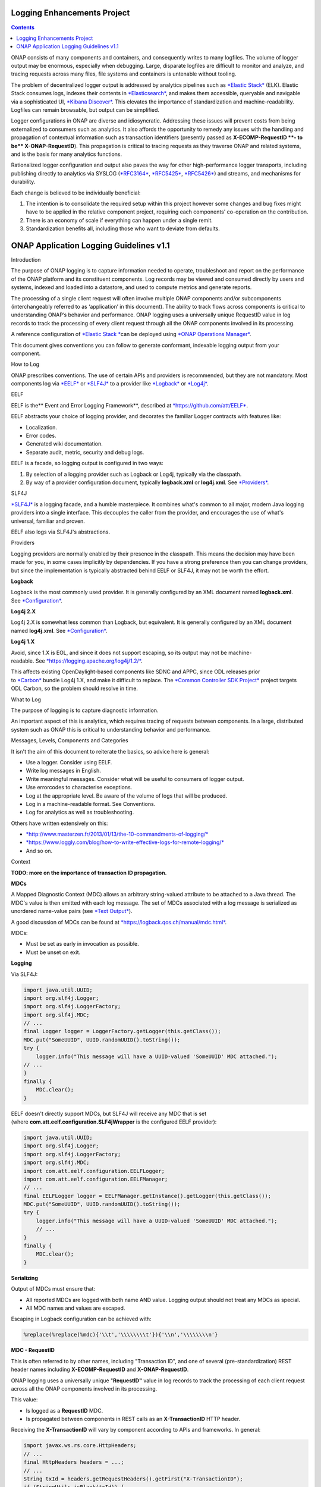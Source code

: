 



.. This work is licensed under a Creative Commons Attribution 4.0 International License.
.. http://creativecommons.org/licenses/by/4.0
.. Copyright © 2017 AT&T Intellectual Property. All rights reserved.

Logging Enhancements Project
==================================================
.. contents::
   :depth: 3
..

ONAP consists of many components and containers, and consequently writes
to many logfiles. The volume of logger output may be enormous,
especially when debugging. Large, disparate logfiles are difficult to
monitor and analyze, and tracing requests across many files, file
systems and containers is untenable without tooling. 

The problem of decentralized logger output is addressed by analytics
pipelines such as \ `*Elastic
Stack* <https://www.elastic.co/products>`__ (ELK). Elastic Stack
consumes logs, indexes their contents
in \ `*Elasticsearch* <https://www.elastic.co/products/elasticsearch>`__,
and makes them accessible, queryable and navigable via a sophisticated
UI, \ `*Kibana
Discover* <https://www.elastic.co/guide/en/kibana/current/discover.html>`__.
This elevates the importance of standardization and machine-readability.
Logfiles can remain browsable, but output can be simplified.

Logger configurations in ONAP are diverse and idiosyncratic. Addressing
these issues will prevent costs from being externalized to consumers
such as analytics. It also affords the opportunity to remedy any issues
with the handling and propagation of contextual information such as
transaction identifiers (presently passed as \ **X-ECOMP-RequestID **-
to be\ ** X-ONAP-RequestID**). This propagation is critical to tracing
requests as they traverse ONAP and related systems, and is the basis for
many analytics functions. 

Rationalized logger configuration and output also paves the way for
other high-performance logger transports, including publishing directly
to analytics via SYSLOG
(`*RFC3164* <https://www.ietf.org/rfc/rfc3164.txt>`__, \ `*RFC5425* <https://www.ietf.org/rfc/rfc5425.txt>`__, \ `*RFC5426* <https://www.ietf.org/rfc/rfc5426.txt>`__)
and streams, and mechanisms for durability.

Each change is believed to be individually beneficial:

1. The intention is to consolidate the required setup within this
   project however some changes and bug fixes might have to be applied
   in the relative component project, requiring each components'
   co-operation on the contribution.

2. There is an economy of scale if everything can happen under a single
   remit.

3. Standardization benefits all, including those who want to deviate
   from defaults.

ONAP Application Logging Guidelines v1.1
========================================

Introduction

The purpose of ONAP logging is to capture information needed to operate,
troubleshoot and report on the performance of the ONAP platform and its
constituent components. Log records may be viewed and consumed directly
by users and systems, indexed and loaded into a datastore, and used to
compute metrics and generate reports. 

The processing of a single client request will often involve multiple
ONAP components and/or subcomponents (interchangeably referred to as
‘application’ in this document). The ability to track flows across
components is critical to understanding ONAP’s behavior and performance.
ONAP logging uses a universally unique RequestID value in log records to
track the processing of every client request through all the ONAP
components involved in its processing.

A reference configuration of \ `*Elastic
Stack * <https://www.elastic.co/products>`__\ can be deployed
using \ `*ONAP Operations
Manager* <https://wiki.onap.org/display/DW/ONAP+Operations+Manager+Project>`__. 

This document gives conventions you can follow to generate conformant,
indexable logging output from your component.

How to Log

ONAP prescribes conventions. The use of certain APIs and providers is
recommended, but they are not mandatory. Most components log
via \ `*EELF* <https://github.com/att/EELF>`__ or `*SLF4J* <https://www.slf4j.org/>`__ to
a provider
like \ `*Logback* <https://logback.qos.ch/>`__ or `*Log4j* <https://logging.apache.org/log4j/2.x/>`__.

EELF

EELF is the\ ** Event and Error Logging Framework**, described
at \ `*https://github.com/att/EELF* <https://github.com/att/EELF>`__.

EELF abstracts your choice of logging provider, and decorates the
familiar Logger contracts with features like:

-  Localization. 

-  Error codes. 

-  Generated wiki documentation. 

-  Separate audit, metric, security and debug logs. 

EELF is a facade, so logging output is configured in two ways:

1. By selection of a logging provider such as Logback or Log4j,
   typically via the classpath. 

2. By way of a provider configuration document,
   typically \ **logback.xml** or **log4j.xml**.
   See \ `*Providers* <https://wiki.onap.org/display/DW/ONAP+Application+Logging+Guidelines+v1.1#ONAPApplicationLoggingGuidelinesv1.1-Providers>`__.

SLF4J

`*SLF4J* <https://www.slf4j.org/>`__ is a logging facade, and a humble
masterpiece. It combines what's common to all major, modern Java logging
providers into a single interface. This decouples the caller from the
provider, and encourages the use of what's universal, familiar and
proven. 

EELF also logs via SLF4J's abstractions.

Providers

Logging providers are normally enabled by their presence in the
classpath. This means the decision may have been made for you, in some
cases implicitly by dependencies. If you have a strong preference then
you can change providers, but since the implementation is typically
abstracted behind EELF or SLF4J, it may not be worth the effort.

**Logback**

Logback is the most commonly used provider. It is generally configured
by an XML document named \ **logback.xml**.
See \ `*Configuration* <https://wiki.onap.org/display/DW/ONAP+Application+Logging+Guidelines+v1.1#ONAPApplicationLoggingGuidelinesv1.1-Configuration>`__.

**Log4j 2.X**

Log4j 2.X is somewhat less common than Logback, but equivalent. It is
generally configured by an XML document
named \ **log4j.xml**. See \ `*Configuration* <https://wiki.onap.org/display/DW/ONAP+Application+Logging+Guidelines+v1.1#ONAPApplicationLoggingGuidelinesv1.1-Configuration>`__.

**Log4j 1.X**

Avoid, since 1.X is EOL, and since it does not support escaping, so its
output may not be
machine-readable. See \ `*https://logging.apache.org/log4j/1.2/* <https://logging.apache.org/log4j/1.2/>`__.

This affects existing OpenDaylight-based components like SDNC and APPC,
since ODL releases prior
to \ `*Carbon* <https://www.opendaylight.org/what-we-do/current-release>`__ bundle
Log4j 1.X, and make it difficult to replace. The \ `*Common Controller
SDK
Project* <https://wiki.onap.org/display/DW/Common+Controller+SDK+Project>`__ project
targets ODL Carbon, so the problem should resolve in time.

What to Log

The purpose of logging is to capture diagnostic information.

An important aspect of this is analytics, which requires tracing of
requests between components. In a large, distributed system such as ONAP
this is critical to understanding behavior and performance. 

Messages, Levels, Components and Categories

It isn't the aim of this document to reiterate the basics, so advice
here is general: 

-  Use a logger. Consider using EELF. 

-  Write log messages in English.

-  Write meaningful messages. Consider what will be useful to consumers
   of logger output. 

-  Use errorcodes to characterise exceptions.

-  Log at the appropriate level. Be aware of the volume of logs that
   will be produced.

-  Log in a machine-readable format. See Conventions.

-  Log for analytics as well as troubleshooting.

Others have written extensively on this: 

-  `*http://www.masterzen.fr/2013/01/13/the-10-commandments-of-logging/* <http://www.masterzen.fr/2013/01/13/the-10-commandments-of-logging/>`__

-  `*https://www.loggly.com/blog/how-to-write-effective-logs-for-remote-logging/* <https://www.loggly.com/blog/how-to-write-effective-logs-for-remote-logging/>`__

-  And so on.

Context

**TODO: more on the importance of transaction ID propagation.**

**MDCs**

A Mapped Diagnostic Context (MDC) allows an arbitrary string-valued
attribute to be attached to a Java thread. The MDC's value is then
emitted with each log message. The set of MDCs associated with a log
message is serialized as unordered name-value pairs (see `*Text
Output* <https://wiki.onap.org/display/DW/ONAP+Application+Logging+Guidelines+v1.1#ONAPApplicationLoggingGuidelinesv1.1-TextOutput>`__).

A good discussion of MDCs can be found
at \ `*https://logback.qos.ch/manual/mdc.html* <https://logback.qos.ch/manual/mdc.html>`__. 

MDCs:

-  Must be set as early in invocation as possible. 

-  Must be unset on exit. 

**Logging**

Via SLF4J:

.. code-block:: java

 import java.util.UUID;
 import org.slf4j.Logger;
 import org.slf4j.LoggerFactory;
 import org.slf4j.MDC;
 // ...
 final Logger logger = LoggerFactory.getLogger(this.getClass());
 MDC.put("SomeUUID", UUID.randomUUID().toString());
 try {
     logger.info("This message will have a UUID-valued 'SomeUUID' MDC attached.");
 // ...
 }
 finally {
     MDC.clear();
 }

EELF doesn't directly support MDCs, but SLF4J will receive any MDC that
is set (where **com.att.eelf.configuration.SLF4jWrapper** is the
configured EELF provider):

.. code-block:: java

 import java.util.UUID;
 import org.slf4j.Logger;
 import org.slf4j.LoggerFactory;
 import org.slf4j.MDC;
 import com.att.eelf.configuration.EELFLogger;
 import com.att.eelf.configuration.EELFManager;
 // ...
 final EELFLogger logger = EELFManager.getInstance().getLogger(this.getClass());
 MDC.put("SomeUUID", UUID.randomUUID().toString());
 try {
     logger.info("This message will have a UUID-valued 'SomeUUID' MDC attached.");
     // ...
 }
 finally {
     MDC.clear();
 }

**Serializing**

Output of MDCs must ensure that:

-  All reported MDCs are logged with both name AND value. Logging output
   should not treat any MDCs as special.

-  All MDC names and values are escaped.

Escaping in Logback configuration can be achieved with:

.. code-block:: bash

 %replace(%replace(%mdc){'\\t','\\\\\\\\t'}){'\\n','\\\\\\\\n'}

**MDC - RequestID**

This is often referred to by other names, including "Transaction ID",
and one of several (pre-standardization) REST header names
including \ **X-ECOMP-RequestID** and **X-ONAP-RequestID**.

ONAP logging uses a universally unique "**RequestID"** value in log
records to track the processing of each client request across all the
ONAP components involved in its processing.

This value:

-  Is logged as a \ **RequestID** MDC. 

-  Is propagated between components in REST calls as
   an \ **X-TransactionID** HTTP header.

Receiving the \ **X-TransactionID** will vary by component according to
APIs and frameworks. In general:

.. code-block:: java

  import javax.ws.rs.core.HttpHeaders;
  // ...
  final HttpHeaders headers = ...;
  // ...
  String txId = headers.getRequestHeaders().getFirst("X-TransactionID");
  if (StringUtils.isBlank(txId)) {
      txId = UUID.randomUUID().toString();
  }
  MDC.put("RequestID", txID);

Setting the \ **X-TransactionID** likewise will vary. For example:

.. code-block:: java

 final String txID = MDC.get("RequestID");
 HttpURLConnection cx = ...;
 // ...
 cx.setRequestProperty("X-TransactionID", txID);

**MDC - InvocationID**

**InvocationID** is similar to \ **RequestID**, but
where \ **RequestID** correlates records relating a single, top-level
invocation of ONAP as it traverses many
systems, \ **InvocationID** correlates log entries relating to a single
invocation of a single component. Typically this means via REST, but in
certain cases an \ **InvocationID** may be allocated without a new
invocation, e.g. when a request is retried.

**RequestID** and** InvocationID** allow an execution graph to be
derived. This requires that:

-  The relationship between \ **RequestID** and **InvocationID** is
   reported. 

-  The relationship between caller and recipient is reported for each
   invocation.

The proposed approach is that:

-  Callers:

   -  Issue a new, unique \ **InvocationID** UUID for each downstream
      call they make. 

   -  Log the new \ **InvocationID**, indicating the intent to invoke:

      -  With Markers \ **INVOKE**, and \ **SYNCHRONOUS** if the
         invocation is synchronous.

      -  With their own \ **InvocationID** still set as an MDC.

   -  Pass the \ **InvocationID** as an \ **X-InvocationID** REST
      header.

-  Invoked components:

   -  Retrieve the \ **InvocationID** from REST headers upon invocation,
      or generate a UUID default. 

   -  Set the \ **InvocationID** MDC.

   -  Write a log entry with the Marker \ **ENTRY**. (In EELF this will
      be to the AUDIT log).

   -  Act as per Callers in all downstream requests. 

   -  Write a log entry with the Marker \ **EXIT** upon return. (In EELF
      this will be to the METRIC log).

   -  Unset all MDCs on exit.

That seems onerous, but:

-  It's only a few calls. 

-  It can be largely abstracted in the case of EELF logging.

**TODO: code.**

**MDCs - the Rest**

Other MDCs are logged in a wide range of contexts.

Certain MDCs and their semantics may be specific to EELF log types.

**TODO: cross-reference EELF output to v1 doc.**

+----------+-----------------------+--------------------------------------------------------------------------------------------------------------------------------------------------------------------------------------------------------------------------------------------------------------------------------------------------------------------------------------------------------------------------------------------------------------------------------------------------------------------------------------------------------------------------------------------------------------------------------+----------------+------------------+-------------------+------------------+------------------+
| **ID**   | **MDC**               | **Description**                                                                                                                                                                                                                                                                                                                                                                                                                                                                                                                                                                | **Required**   | **EELF Audit**   | **EELF Metric**   | **EELF Error**   | **EELF Debug**   |
+==========+=======================+================================================================================================================================================================================================================================================================================================================================================================================================================================================================================================================================================================================+================+==================+===================+==================+==================+
| 1        | BeginTimestamp        | Date-time that processing activities being logged begins. The value should be represented in UTC and formatted per ISO 8601, such as “2015-06-03T13:21:58+00:00”. The time should be shown with the maximum resolution available to the logging component (e.g., milliseconds, microseconds) by including the appropriate number of decimal digits. For example, when millisecond precision is available, the date-time value would be presented as, as “2015-06-03T13:21:58.340+00:00”.                                                                                       | Y              |                  |                   |                  |                  |
+----------+-----------------------+--------------------------------------------------------------------------------------------------------------------------------------------------------------------------------------------------------------------------------------------------------------------------------------------------------------------------------------------------------------------------------------------------------------------------------------------------------------------------------------------------------------------------------------------------------------------------------+----------------+------------------+-------------------+------------------+------------------+
| 2        | EndTimestamp          | Date-time that processing for the request or event being logged ends. Formatting rules are the same as for the BeginTimestamp field above.                                                                                                                                                                                                                                                                                                                                                                                                                                     | Y              |                  |                   |                  |                  |
|          |                       |                                                                                                                                                                                                                                                                                                                                                                                                                                                                                                                                                                                |                |                  |                   |                  |                  |
|          |                       | In the case of a request that merely logs an event and has not subsequent processing, the EndTimestamp value may equal the BeginTimestamp value.                                                                                                                                                                                                                                                                                                                                                                                                                               |                |                  |                   |                  |                  |
+----------+-----------------------+--------------------------------------------------------------------------------------------------------------------------------------------------------------------------------------------------------------------------------------------------------------------------------------------------------------------------------------------------------------------------------------------------------------------------------------------------------------------------------------------------------------------------------------------------------------------------------+----------------+------------------+-------------------+------------------+------------------+
| 3        | ElapsedTime           | This field contains the elapsed time to complete processing of an API call or transaction request (e.g., processing of a message that was received). This value should be the difference between. EndTimestamp and BeginTimestamp fields and must be expressed in milliseconds.                                                                                                                                                                                                                                                                                                | Y              |                  |                   |                  |                  |
+----------+-----------------------+--------------------------------------------------------------------------------------------------------------------------------------------------------------------------------------------------------------------------------------------------------------------------------------------------------------------------------------------------------------------------------------------------------------------------------------------------------------------------------------------------------------------------------------------------------------------------------+----------------+------------------+-------------------+------------------+------------------+
| 4        | ServiceInstanceID     | This field is optional and should only be included if the information is readily available to the logging component.                                                                                                                                                                                                                                                                                                                                                                                                                                                           |                |                  |                   |                  |                  |
|          |                       |                                                                                                                                                                                                                                                                                                                                                                                                                                                                                                                                                                                |                |                  |                   |                  |                  |
|          |                       | | Transaction requests that create or operate on a particular instance of a service/resource can                                                                                                                                                                                                                                                                                                                                                                                                                                                                               |                |                  |                   |                  |                  |
|          |                       | | identify/reference it via a unique “serviceInstanceID” value. This value can be used as a primary key for                                                                                                                                                                                                                                                                                                                                                                                                                                                                    |                |                  |                   |                  |                  |
|          |                       | | obtaining or updating additional detailed data about that specific service instance from the inventory                                                                                                                                                                                                                                                                                                                                                                                                                                                                       |                |                  |                   |                  |                  |
|          |                       | | (e.g., AAI). In other words:                                                                                                                                                                                                                                                                                                                                                                                                                                                                                                                                                 |                |                  |                   |                  |                  |
|          |                       |                                                                                                                                                                                                                                                                                                                                                                                                                                                                                                                                                                                |                |                  |                   |                  |                  |
|          |                       | -  In the case of processing/logging a transaction request for creating a new service instance, the serviceInstanceID value is determined by either a) the MSO client and passed to MSO or b) by MSO itself upon receipt of a such a request.                                                                                                                                                                                                                                                                                                                                  |                |                  |                   |                  |                  |
|          |                       |                                                                                                                                                                                                                                                                                                                                                                                                                                                                                                                                                                                |                |                  |                   |                  |                  |
|          |                       | -  In other cases, the serviceInstanceID value can be used to reference a specific instance of a service as would happen in a “MACD”-type request.                                                                                                                                                                                                                                                                                                                                                                                                                             |                |                  |                   |                  |                  |
|          |                       |                                                                                                                                                                                                                                                                                                                                                                                                                                                                                                                                                                                |                |                  |                   |                  |                  |
|          |                       | -  ServiceInstanceID is associated with a requestID in log records to facilitate tracing its processing over multiple requests and for a specific service instance. Its value may be left “empty” in subsequent record to the 1 st record where a requestID value is associated with the serviceInstanceID value.                                                                                                                                                                                                                                                              |                |                  |                   |                  |                  |
|          |                       |                                                                                                                                                                                                                                                                                                                                                                                                                                                                                                                                                                                |                |                  |                   |                  |                  |
|          |                       | NOTE: AAI won’t have a serviceInstanceUUID for every service instance. For example, no serviceInstanceUUID is available when the request is coming from an application that may import inventory data.                                                                                                                                                                                                                                                                                                                                                                         |                |                  |                   |                  |                  |
+----------+-----------------------+--------------------------------------------------------------------------------------------------------------------------------------------------------------------------------------------------------------------------------------------------------------------------------------------------------------------------------------------------------------------------------------------------------------------------------------------------------------------------------------------------------------------------------------------------------------------------------+----------------+------------------+-------------------+------------------+------------------+
| 5        | VirtualServerName     | Physical/virtual server name. Optional: empty if determined that its value can be added by the agent that collects the log files collecting.                                                                                                                                                                                                                                                                                                                                                                                                                                   |                |                  |                   |                  |                  |
+----------+-----------------------+--------------------------------------------------------------------------------------------------------------------------------------------------------------------------------------------------------------------------------------------------------------------------------------------------------------------------------------------------------------------------------------------------------------------------------------------------------------------------------------------------------------------------------------------------------------------------------+----------------+------------------+-------------------+------------------+------------------+
| 6        | ServiceName           | For Audit log records that capture API requests, this field contains the name of the API invoked at the component creating the record (e.g., Layer3ServiceActivateRequest).                                                                                                                                                                                                                                                                                                                                                                                                    | Y              |                  |                   |                  |                  |
|          |                       |                                                                                                                                                                                                                                                                                                                                                                                                                                                                                                                                                                                |                |                  |                   |                  |                  |
|          |                       | For Audit log records that capture processing as a result of receipt of a message, this field should contain the name of the module that processes the message.                                                                                                                                                                                                                                                                                                                                                                                                                |                |                  |                   |                  |                  |
+----------+-----------------------+--------------------------------------------------------------------------------------------------------------------------------------------------------------------------------------------------------------------------------------------------------------------------------------------------------------------------------------------------------------------------------------------------------------------------------------------------------------------------------------------------------------------------------------------------------------------------------+----------------+------------------+-------------------+------------------+------------------+
| 7        | PartnerName           | This field contains the name of the client application user agent or user invoking the API if known.                                                                                                                                                                                                                                                                                                                                                                                                                                                                           | Y              |                  |                   |                  |                  |
+----------+-----------------------+--------------------------------------------------------------------------------------------------------------------------------------------------------------------------------------------------------------------------------------------------------------------------------------------------------------------------------------------------------------------------------------------------------------------------------------------------------------------------------------------------------------------------------------------------------------------------------+----------------+------------------+-------------------+------------------+------------------+
| 8        | StatusCode            | This field indicates the high level status of the request. It must have the value COMPLETE when the request is successful and ERROR when there is a failure.                                                                                                                                                                                                                                                                                                                                                                                                                   | Y              |                  |                   |                  |                  |
+----------+-----------------------+--------------------------------------------------------------------------------------------------------------------------------------------------------------------------------------------------------------------------------------------------------------------------------------------------------------------------------------------------------------------------------------------------------------------------------------------------------------------------------------------------------------------------------------------------------------------------------+----------------+------------------+-------------------+------------------+------------------+
| 9        | ResponseCode          | This field contains application-specific error codes. For consistency, common error categorizations should be used.                                                                                                                                                                                                                                                                                                                                                                                                                                                            |                |                  |                   |                  |                  |
+----------+-----------------------+--------------------------------------------------------------------------------------------------------------------------------------------------------------------------------------------------------------------------------------------------------------------------------------------------------------------------------------------------------------------------------------------------------------------------------------------------------------------------------------------------------------------------------------------------------------------------------+----------------+------------------+-------------------+------------------+------------------+
| 10       | ResponseDescription   | This field contains a human readable description of the \ **ResponseCode**.                                                                                                                                                                                                                                                                                                                                                                                                                                                                                                    |                |                  |                   |                  | 11               |
+----------+-----------------------+--------------------------------------------------------------------------------------------------------------------------------------------------------------------------------------------------------------------------------------------------------------------------------------------------------------------------------------------------------------------------------------------------------------------------------------------------------------------------------------------------------------------------------------------------------------------------------+----------------+------------------+-------------------+------------------+------------------+
| 11       | InstanceUUID          | If known, this field contains a universally unique identifier used to differentiate between multiple instances of the same (named) log writing service/application. Its value is set at instance creation time (and read by it, e.g., at start/initialization time from the environment). This value should be picked up by the component instance from its configuration file and subsequently used to enable differentiation of log records created by multiple, locally load balanced ONAP component or subcomponent instances that are otherwise identically configured.   |                |                  |                   |                  |                  |
+----------+-----------------------+--------------------------------------------------------------------------------------------------------------------------------------------------------------------------------------------------------------------------------------------------------------------------------------------------------------------------------------------------------------------------------------------------------------------------------------------------------------------------------------------------------------------------------------------------------------------------------+----------------+------------------+-------------------+------------------+------------------+
| 12       | Severity              | Optional: 0, 1, 2, 3 see \ `*Nagios* <https://en.wikipedia.org/wiki/Nagios>`__ monitoring/alerting for specifics/details.                                                                                                                                                                                                                                                                                                                                                                                                                                                      |                |                  |                   |                  |                  |
+----------+-----------------------+--------------------------------------------------------------------------------------------------------------------------------------------------------------------------------------------------------------------------------------------------------------------------------------------------------------------------------------------------------------------------------------------------------------------------------------------------------------------------------------------------------------------------------------------------------------------------------+----------------+------------------+-------------------+------------------+------------------+
| 13       | TargetEntity          | It contains the name of the ONAP component or sub-component, or external entity, at which the operation activities captured in this metrics log record is invoked.                                                                                                                                                                                                                                                                                                                                                                                                             | Y              |                  |                   |                  |                  |
+----------+-----------------------+--------------------------------------------------------------------------------------------------------------------------------------------------------------------------------------------------------------------------------------------------------------------------------------------------------------------------------------------------------------------------------------------------------------------------------------------------------------------------------------------------------------------------------------------------------------------------------+----------------+------------------+-------------------+------------------+------------------+
| 14       | TargetServiceName     | It contains the name of the API or operation activities invoked at the TargetEntity.                                                                                                                                                                                                                                                                                                                                                                                                                                                                                           | Y              |                  |                   |                  |                  |
+----------+-----------------------+--------------------------------------------------------------------------------------------------------------------------------------------------------------------------------------------------------------------------------------------------------------------------------------------------------------------------------------------------------------------------------------------------------------------------------------------------------------------------------------------------------------------------------------------------------------------------------+----------------+------------------+-------------------+------------------+------------------+
| 15       | Server                | This field contains the Virtual Machine (VM) Fully Qualified Domain Name (FQDN) if the server is virtualized. Otherwise, it contains the host name of the logging component.                                                                                                                                                                                                                                                                                                                                                                                                   | Y              |                  |                   |                  |                  |
+----------+-----------------------+--------------------------------------------------------------------------------------------------------------------------------------------------------------------------------------------------------------------------------------------------------------------------------------------------------------------------------------------------------------------------------------------------------------------------------------------------------------------------------------------------------------------------------------------------------------------------------+----------------+------------------+-------------------+------------------+------------------+
| 16       | ServerIPAddress       | This field contains the logging component host server’s IP address if known (e.g. Jetty container’s listening IP address). Otherwise it is empty.                                                                                                                                                                                                                                                                                                                                                                                                                              |                |                  |                   |                  |                  |
+----------+-----------------------+--------------------------------------------------------------------------------------------------------------------------------------------------------------------------------------------------------------------------------------------------------------------------------------------------------------------------------------------------------------------------------------------------------------------------------------------------------------------------------------------------------------------------------------------------------------------------------+----------------+------------------+-------------------+------------------+------------------+
| 17       | ServerFQDN            | Unclear, but possibly duplicating one or both of \ **Server** and **ServerIPAddress**.                                                                                                                                                                                                                                                                                                                                                                                                                                                                                         |                |                  |                   |                  |                  |
+----------+-----------------------+--------------------------------------------------------------------------------------------------------------------------------------------------------------------------------------------------------------------------------------------------------------------------------------------------------------------------------------------------------------------------------------------------------------------------------------------------------------------------------------------------------------------------------------------------------------------------------+----------------+------------------+-------------------+------------------+------------------+
| 18       | ClientIPAddress       | This field contains the requesting remote client application’s IP address if known. Otherwise this field can be empty.                                                                                                                                                                                                                                                                                                                                                                                                                                                         |                |                  |                   |                  |                  |
+----------+-----------------------+--------------------------------------------------------------------------------------------------------------------------------------------------------------------------------------------------------------------------------------------------------------------------------------------------------------------------------------------------------------------------------------------------------------------------------------------------------------------------------------------------------------------------------------------------------------------------------+----------------+------------------+-------------------+------------------+------------------+
| 19       | ProcessKey            | This field can be used to capture the flow of a transaction through the system by indicating the components and operations involved in processing. If present, it can be denoted by a comma separated list of components and applications.                                                                                                                                                                                                                                                                                                                                     |                |                  |                   |                  |                  |
+----------+-----------------------+--------------------------------------------------------------------------------------------------------------------------------------------------------------------------------------------------------------------------------------------------------------------------------------------------------------------------------------------------------------------------------------------------------------------------------------------------------------------------------------------------------------------------------------------------------------------------------+----------------+------------------+-------------------+------------------+------------------+
| 20       | RemoteHost            | Unknown.                                                                                                                                                                                                                                                                                                                                                                                                                                                                                                                                                                       |                |                  |                   |                  |                  |
+----------+-----------------------+--------------------------------------------------------------------------------------------------------------------------------------------------------------------------------------------------------------------------------------------------------------------------------------------------------------------------------------------------------------------------------------------------------------------------------------------------------------------------------------------------------------------------------------------------------------------------------+----------------+------------------+-------------------+------------------+------------------+
| 21       | AlertSeverity         | Unknown.                                                                                                                                                                                                                                                                                                                                                                                                                                                                                                                                                                       |                |                  |                   |                  |                  |
+----------+-----------------------+--------------------------------------------------------------------------------------------------------------------------------------------------------------------------------------------------------------------------------------------------------------------------------------------------------------------------------------------------------------------------------------------------------------------------------------------------------------------------------------------------------------------------------------------------------------------------------+----------------+------------------+-------------------+------------------+------------------+
| 22       | TargetVirtualEntity   | Unknown                                                                                                                                                                                                                                                                                                                                                                                                                                                                                                                                                                        |                |                  |                   |                  |                  |
+----------+-----------------------+--------------------------------------------------------------------------------------------------------------------------------------------------------------------------------------------------------------------------------------------------------------------------------------------------------------------------------------------------------------------------------------------------------------------------------------------------------------------------------------------------------------------------------------------------------------------------------+----------------+------------------+-------------------+------------------+------------------+
| 23       | ClassName             | Defunct. Doesn't require an MDC.                                                                                                                                                                                                                                                                                                                                                                                                                                                                                                                                               |                |                  |                   |                  |                  |
+----------+-----------------------+--------------------------------------------------------------------------------------------------------------------------------------------------------------------------------------------------------------------------------------------------------------------------------------------------------------------------------------------------------------------------------------------------------------------------------------------------------------------------------------------------------------------------------------------------------------------------------+----------------+------------------+-------------------+------------------+------------------+
| 24       | ThreadID              | Defunct. Doesn't require an MDC.                                                                                                                                                                                                                                                                                                                                                                                                                                                                                                                                               |                |                  |                   |                  |                  |
+----------+-----------------------+--------------------------------------------------------------------------------------------------------------------------------------------------------------------------------------------------------------------------------------------------------------------------------------------------------------------------------------------------------------------------------------------------------------------------------------------------------------------------------------------------------------------------------------------------------------------------------+----------------+------------------+-------------------+------------------+------------------+
| 25       | CustomField1          | (Defunct now that MDCs are serialized as NVPs.)                                                                                                                                                                                                                                                                                                                                                                                                                                                                                                                                |                |                  |                   |                  |                  |
+----------+-----------------------+--------------------------------------------------------------------------------------------------------------------------------------------------------------------------------------------------------------------------------------------------------------------------------------------------------------------------------------------------------------------------------------------------------------------------------------------------------------------------------------------------------------------------------------------------------------------------------+----------------+------------------+-------------------+------------------+------------------+
| 26       | CustomField2          | (Defunct now that MDCs are serialized as NVPs.)                                                                                                                                                                                                                                                                                                                                                                                                                                                                                                                                |                |                  |                   |                  |                  |
+----------+-----------------------+--------------------------------------------------------------------------------------------------------------------------------------------------------------------------------------------------------------------------------------------------------------------------------------------------------------------------------------------------------------------------------------------------------------------------------------------------------------------------------------------------------------------------------------------------------------------------------+----------------+------------------+-------------------+------------------+------------------+
| 27       | CustomField3          | (Defunct now that MDCs are serialized as NVPs.)                                                                                                                                                                                                                                                                                                                                                                                                                                                                                                                                |                |                  |                   |                  |                  |
+----------+-----------------------+--------------------------------------------------------------------------------------------------------------------------------------------------------------------------------------------------------------------------------------------------------------------------------------------------------------------------------------------------------------------------------------------------------------------------------------------------------------------------------------------------------------------------------------------------------------------------------+----------------+------------------+-------------------+------------------+------------------+
| 28       | CustomField4          | (Defunct now that MDCs are serialized as NVPs.)                                                                                                                                                                                                                                                                                                                                                                                                                                                                                                                                |                |                  |                   |                  |                  |
+----------+-----------------------+--------------------------------------------------------------------------------------------------------------------------------------------------------------------------------------------------------------------------------------------------------------------------------------------------------------------------------------------------------------------------------------------------------------------------------------------------------------------------------------------------------------------------------------------------------------------------------+----------------+------------------+-------------------+------------------+------------------+

**Examples**

**SDC-BE**

20170907: audit.log

.. code-block:: bash

 root@ip-172-31-93-160:/dockerdata-nfs/onap/sdc/logs/SDC/SDC-BE# tail -f audit.log
 2017-09-07T18:04:03.679Z\|\|\|\|\|qtp1013423070-72297\|\|ASDC\|SDC-BE\|\|\|\|\|\|\|N/A\|INFO\|\|\|\|10.42.88.30\|\|o.o.s.v.r.s.VendorLicenseModelsImpl\|\|ActivityType=<audit>, Desc=< --Audit-- Create VLM. VLM Name: lm4>

**TODO: this is the earlier output format. Let's find an example which
matches the latest line format.**

**Markers**

Markers differ from MDCs in two important ways:

1. They have a name, but no value. They are a tag. 

2. Their scope is limited to logger calls which specifically reference
   them; they are
   not \ `*ThreadLocal* <https://docs.oracle.com/javase/8/docs/api/java/lang/ThreadLocal.html>`__. 

**Logging**

Via SLF4J:

.. code-block:: java

 import org.slf4j.Logger;
 import org.slf4j.LoggerFactory;
 import org.slf4j.Marker;
 import org.slf4j.MarkerFactory;
 // ...
 final Logger logger = LoggerFactory.getLogger(this.getClass());
 final Marker marker = MarkerFactory.getMarker("MY\_MARKER");
 logger.warn(marker, "This warning has a 'MY\_MARKER' annotation.");

EELF does not allow Markers to be set directly. See notes on
the \ **InvocationID** MDC.

**Serializing**

Marker names also need to be escaped, though they're much less likely to
contain problematic characters than MDC values.

Escaping in Logback configuration can be achieved with:

.. code-block:: bash

 %replace(%replace(%marker){'\\t','\\\\\\\\t'}){'\\n','\\\\\\\\n'}

**Marker - ENTRY**

This should be reported as early in invocation as possible, immediately
after setting the \ **RequestID** and **InvocationID** MDCs.

It can be automatically set by EELF, and written to the AUDIT log. 

It must be manually set otherwise. 

**EELF**

+-----+----------+
| 1   | //TODO   |
+-----+----------+

**SLF4J**

.. code-block:: java

 public static final Marker ENTRY = MarkerFactory.getMarker("ENTRY");
 // ...
 final Logger logger = LoggerFactory.getLogger(this.getClass());
 logger.debug(ENTRY, "Entering.");

**Marker - EXIT**

This should be reported as late in invocation as possible, immediately
before unsetting the \ **RequestID** and **InvocationID** MDCs.

It can be automatically reported by EELF, and written to the METRIC
log. 

It must be manually set otherwise.

**EELF**

+-----+----------+
| 1   | //TODO   |
+-----+----------+

**SLF4J**

.. code-block:: java

 public static final Marker EXIT = MarkerFactory.getMarker("EXIT");
 // ...
 final Logger logger = LoggerFactory.getLogger(this.getClass());
 logger.debug(EXIT, "Exiting.");

**Marker - INVOKE**

This should be reported by the caller of another ONAP component via
REST, including a newly allocated \ **InvocationID**, which will be
passed to the caller. 

**SLF4J**

.. code-block:: java

 public static final Marker INVOKE = MarkerFactory.getMarker("INVOKE");
 // ...
 // Generate and report invocation ID.
 final String invocationID = UUID.randomUUID().toString();
 MDC.put(MDC_INVOCATION_ID, invocationID);
 try {
     logger.debug(INVOKE_SYNCHRONOUS, "Invoking synchronously ... ");
 }
 finally {
     MDC.remove(MDC_INVOCATION_ID);
 }
 // Pass invocationID as HTTP X-InvocationID header.
 callDownstreamSystem(invocationID, ... );

**TODO: EELF, without changing published APIs.**

**Marker - SYNCHRONOUS**

This should accompany \ **INVOKE** when the invocation is synchronous.

**SLF4J**

.. code-block:: java

 public static final Marker INVOKE_SYNCHRONOUS;
 static {
     INVOKE_SYNCHRONOUS = MarkerFactory.getMarker("INVOKE");
     INVOKE_SYNCHRONOUS.add(MarkerFactory.getMarker("SYNCHRONOUS"));
 }
 // ...
 // Generate and report invocation ID.
 final String invocationID = UUID.randomUUID().toString();
 MDC.put(MDC_INVOCATION_ID, invocationID);
 try {
     logger.debug(INVOKE_SYNCHRONOUS, "Invoking synchronously ... ");
 }
 finally {
     MDC.remove(MDC_INVOCATION_ID);
 }
 // Pass invocationID as HTTP X-InvocationID header.
 callDownstreamSystem(invocationID, ... );

**TODO: EELF, without changing published APIs.**

**Errorcodes**

Errorcodes are reported as MDCs. 

Exceptions should be accompanied by an errrorcode. Typically this is
achieved by incorporating errorcodes into your exception hierarchy and
error handling. ONAP components generally do not share this kind of
code, though EELF defines a marker interface (meaning it has no
methods) \ **EELFResolvableErrorEnum**.

A common convention is for errorcodes to have two components:

1. A \ **prefix**, which identifies the origin of the error. 

2. A \ **suffix**, which identifies the kind of error.

Suffixes may be numeric or text. They may also be common to more than
one component.

For example:

::

 COMPONENT\_X.STORAGE\_ERROR

Output Format

Several considerations:

1. Logs should be human-readable (within reason). 

2. Shipper and indexing performance and durability depends on logs that
   can be parsed quickly and reliably.

3. Consistency means fewer shipping and indexing rules are required.

**Text Output**

ONAP needs to strike a balance between human-readable and
machine-readable logs. This means:

-  The use of tab (**\\t**) as a delimiter.

-  Escaping all messages, exceptions, MDC values, Markers, etc. to
   replace tabs in their content.

-  Escaping all newlines with \ **\\n** so that each entry is on one
   line. 

In logback, this looks like:

::

 <property name="defaultPattern" value="%nopexception%logger
 %date{yyyy-MM-dd'T'HH:mm:ss.SSSXXX,UTC}
 %level
 %replace(%replace(%message){'\\t','\\\\\\\\t'}){'\\n','\\\\\\\\n'}
 %replace(%replace(%mdc){'\\t','\\\\\\\\t'}){'\\n','\\\\\\\\n'}
 %replace(%replace(%rootException){'\\t','\\\\\\\\t'}){'\\n','\\\\\\\\n'}
 %replace(%replace(%marker){'\\t','\\\\\\\\t'}){'\\n','\\\\\\\\n'}
 %thread
 %n"/>

The output of which, with MDCs, a Marker and a nested exception, with
newlines added for readability looks like:

TODO: remove tab below

::

 org.onap.example.component1.subcomponent1.LogbackTest
 2017-08-06T16:09:03.594Z
 ERROR
 Here's an error, that's usually bad
 key1=value1, key2=value2 with space, key5=value5"with"quotes, key3=value3 with newlines, key4=value4 with tabs
 java.lang.RuntimeException: Here's Johnny
 at org.onap.example.component1.subcomponent1.LogbackTest.main(LogbackTest.java:24)
 Wrapped by: java.lang.RuntimeException: Little pigs, little pigs, let me come in
 at org.onap.example.component1.subcomponent1.LogbackTest.main(LogbackTest.java:27)
 AMarker1
 main

Default Logstash indexing rules understand output in this format.

**XML Output**

For Log4j 1.X output, since escaping is not supported, the best
alternative is to emit logs in XML format. 

There may be other instances where XML (or JSON) output may be
desirable. Default indexing rules support 

Default Logstash indexing rules understand the XML output of \ `*Log4J's
XMLLayout* <https://logging.apache.org/log4j/1.2/apidocs/org/apache/log4j/xml/XMLLayout.html>`__.

Output Location

Standardization of output locations makes logs easier to locate and ship
for indexing. 

Logfiles should default to beneath \ **/var/log**, and
beneath \ **/var/log/ONAP** in the case of core ONAP components:

.. code-block:: bash

 /var/log/ONAP/<component>[/<subcomponent>]/\*.log

Configuration

Logging providers should be configured by file. Files should be at a
predictable, static location, so that they can be written by deployment
automation. Ideally this should be under \ **/etc/ONAP**, but compliance
is low.

**Locations**

All logger provider configuration document locations namespaced by
component and (if applicable) subcomponent by default:

.. code-block:: bash

 /etc/onap/<component>[/<subcomponent>]/<provider>.xml

Where \ **<provider>.xml**, will typically be one of:

1. logback.xml

2. log4j.xml

3. log4j.properties

**Reconfiguration**

Logger providers should reconfigure themselves automatically when their
configuration file is rewritten. All major providers should support
this. 

The default interval is 10s. 

**Overrides**

The location of the configuration file MAY be overrideable, for example
by an environment variable, but this is left for individual components
to decide. 

**Archetypes**

Configuration archetypes can be found in the ONAP codebase. Choose
according to your provider, and whether you're logging via EELF. Efforts
to standardize them are underway, so the ones you should be looking for
are where pipe (\|) is used as a separator. (Previously it was "\|").

Retention

Logfiles are often large. Logging providers allow retention policies to
be configured. 

Retention has to balance:

-  The need to index logs before they're removed. 

-  The need to retain logs for other (including regulatory) purposes. 

Defaults are subject to change. Currently they are:

1. Files <= 50MB before rollover. 

2. Files retain for 30 days. 

3. Total files capped at 10GB. 

In Logback configuration XML:

.. code-block:: xml

 <appender name="file" class="ch.qos.logback.core.rolling.RollingFileAppender">
     <file>${outputDirectory}/${outputFilename}.log</file>
     <rollingPolicy class="ch.qos.logback.core.rolling.SizeAndTimeBasedRollingPolicy">
         <fileNamePattern>${outputDirectory}/${outputFilename}.%d{yyyy-MM-dd}.%i.log.zip</fileNamePattern>
         <maxFileSize>50MB</maxFileSize>
         <maxHistory>30</maxHistory>
         <totalSizeCap>10GB</totalSizeCap>
     </rollingPolicy>
     <encoder>
         <!-- ... -->
     </encoder>
 </appender>

Types of EELF Logs

EELF guidelines stipulate that an application should output log records
to four separate files:

1. audit

2. metric

3. error

4. debug

This applies only to EELF logging. Components which log directly to a
provider may choose to emit the same set of logs, but most do not. 

Audit Log

An audit log is required for EELF-enabled components, and provides a
summary view of the processing of a (e.g., transaction) request within
an application. It captures activity requests that are received by an
ONAP component, and includes such information as the time the activity
is initiated, then it finishes, and the API that is invoked at the
component.

Audit log records are intended to capture the high level view of
activity within an ONAP component. Specifically, an API request handled
by an ONAP component is reflected in a single Audit log record that
captures the time the request was received, the time that processing was
completed, as well as other information about the API request (e.g., API
name, on whose behalf it was invoked, etc).

Metric Log

A metric log is required for EELF-enabled components, and provides a
more detailed view into the processing of a transaction within an
application. It captures the beginning and ending of activities needed
to complete it. These can include calls to or interactions with other
ONAP or non-ONAP entities.

Suboperations invoked as part of the processing of the API request are
logged in the Metrics log. For example, when a call is made to another
ONAP component or external (i.e., non-ONAP) entity, a Metrics log record
captures that call. In such a case, the Metrics log record indicates
(among other things) the time the call is made, when it returns, the
entity that is called, and the API invoked on that entity. The Metrics
log record contain the same RequestID as the Audit log record so the two
can be correlated.

Note that a single request may result in multiple Audit log records at
an ONAP component and may result in multiple Metrics log records
generated by the component when multiple suboperations are required to
satisfy the API request captured in the Audit log record.

Error Log

An error log is required for EELF-enabled components, and is intended to
capture info, warn, error and fatal conditions sensed (“exception
handled”) by the software components.

Debug Log

A debug log is optional for EELF-enabled components, and is intended to
capture whatever data may be needed to debug and correct abnormal
conditions of the application.

Engine.out

Console logging may also be present, and is intended to capture
“system/infrastructure” records. That is stdout and stderr assigned to a
single “engine.out” file in a directory configurable (e.g. as an
environment/shell variable) by operations personnel.

New ONAP Component Checklist

By following a few simple rules:

-  Your component's output will be indexed automatically. 

-  Analytics will be able to trace invocation through your component.

Obligations fall into two categories:

1. Conventions regarding configuration, line format and output. 

2. Ensuring the propagation of contextual information. 

You must:

1. Choose a Logging provider and/or EELF. Decisions, decisions.

2. Create a configuration file based on an existing
   archetype. See \ `*Configuration* <https://wiki.onap.org/display/DW/ONAP+Application+Logging+Guidelines+v1.1#ONAPApplicationLoggingGuidelinesv1.1-Configuration>`__.

3. Read your configuration file when your components initialize logging.

4. Write logs to a standard location so that they can be shipped by
   Filebeat for indexing. See \ `*Output
   Location* <https://wiki.onap.org/display/DW/ONAP+Application+Logging+Guidelines+v1.1#ONAPApplicationLoggingGuidelinesv1.1-OutputLocation>`__.

5. Report transaction state:

   a. Retrieve, default and propagate \ **RequestID**. See \ `*MDC -
      RequestID* <https://wiki.onap.org/display/DW/ONAP+Application+Logging+Guidelines+v1.1#ONAPApplicationLoggingGuidelinesv1.1-MDC-RequestID>`__.

   b. At each invocation of one ONAP component by another:

      i.   Initialize and propagate \ **InvocationID**. See \ `*MDC -
           Invocation
           ID* <https://wiki.onap.org/display/DW/ONAP+Application+Logging+Guidelines+v1.1#ONAPApplicationLoggingGuidelinesv1.1-MDC-InvocationID>`__.

      ii.  Report \ **INVOKE** and **SYNCHRONOUS** markers in caller. 

      iii. Report \ **ENTRY** and **EXIT** markers in recipient. 

6. Write useful logs!

 They are unordered.
